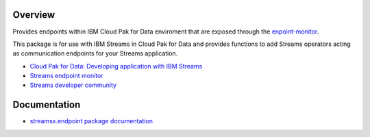 Overview
========

Provides endpoints within IBM Cloud Pak for Data enviroment that are exposed through the `enpoint-monitor <https://github.com/IBMStreams/endpoint-monitor>`_.

This package is for use with IBM Streams in Cloud Pak for Data and provides functions to add Streams operators acting as communication endpoints for your Streams application.

* `Cloud Pak for Data: Developing application with IBM Streams <https://www.ibm.com/support/producthub/icpdata/docs/content/SSQNUZ_current/com.ibm.icpdata.doc/streams/developing-intro.html>`_
* `Streams endpoint monitor <https://github.com/IBMStreams/endpoint-monitor>`_
* `Streams developer community <https://developer.ibm.com/streamsdev/>`_

Documentation
=============

* `streamsx.endpoint package documentation <http://streamsxendpoint.readthedocs.io>`_


